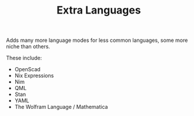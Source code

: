 #+TITLE: Extra Languages

Adds many more language modes for less common languages, some more niche than others.

These include:
- OpenScad
- Nix Expressions
- Nim
- QML
- Stan
- YAML
- The Wolfram Language / Mathematica
